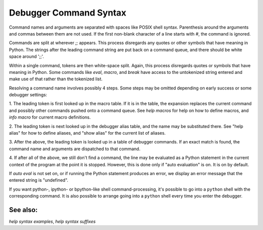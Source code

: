 Debugger Command Syntax
=======================

Command names and arguments are separated with spaces like POSIX shell
syntax. Parenthesis around the arguments and commas between them are
not used. If the first non-blank character of a line starts with `#`,
the command is ignored.

Commands are split at wherever `;;` appears. This process disregards
any quotes or other symbols that have meaning in Python. The strings
after the leading command string are put back on a command queue, and
there should be white space around ';;'.

Within a single command, tokens are then white-space split. Again,
this process disregards quotes or symbols that have meaning in Python.
Some commands like `eval`, `macro`, and `break` have access to the
untokenized string entered and make use of that rather than the
tokenized list.

Resolving a command name involves possibly 4 steps. Some steps may be
omitted depending on early success or some debugger settings:

1. The leading token is first looked up in the macro table. If it is in
the table, the expansion replaces the current command and possibly
other commands pushed onto a command queue. See `help macros` for
help on how to define macros, and `info macro` for current macro
definitions.

2. The leading token is next looked up in the debugger alias table, and
the name may be substituted there. See "help alias" for how to define
aliases, and "show alias" for the current list of aliases.

3. After the above, the leading token is looked up in a table of debugger
commands. If an exact match is found, the command name and arguments
are dispatched to that command.

4. If after all of the above, we still don't find a command, the line
may be evaluated as a Python statement in the current context of the
program at the point it is stopped. However, this is done only if
"auto evaluation" is on.  It is on by default.

If `auto eval` is not set on, or if running the Python statement
produces an error, we display an error message that the entered string
is "undefined".

If you want python-, ipython- or bpython-like shell
command-processing, it's possible to go into a ``python`` shell with the
corresponding command. It is also possible to arrange going into a
``python`` shell every time you enter the debugger.

See also:
---------

`help syntax examples`, `help syntax suffixes`
